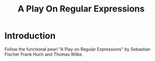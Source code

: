 #+TITLE: A Play On Regular Expressions

* Introduction

Follow the functional pearl "A Play on Regular Expressions" by Sebastian Fischer
Frank Huch and Thomas Wilke.
